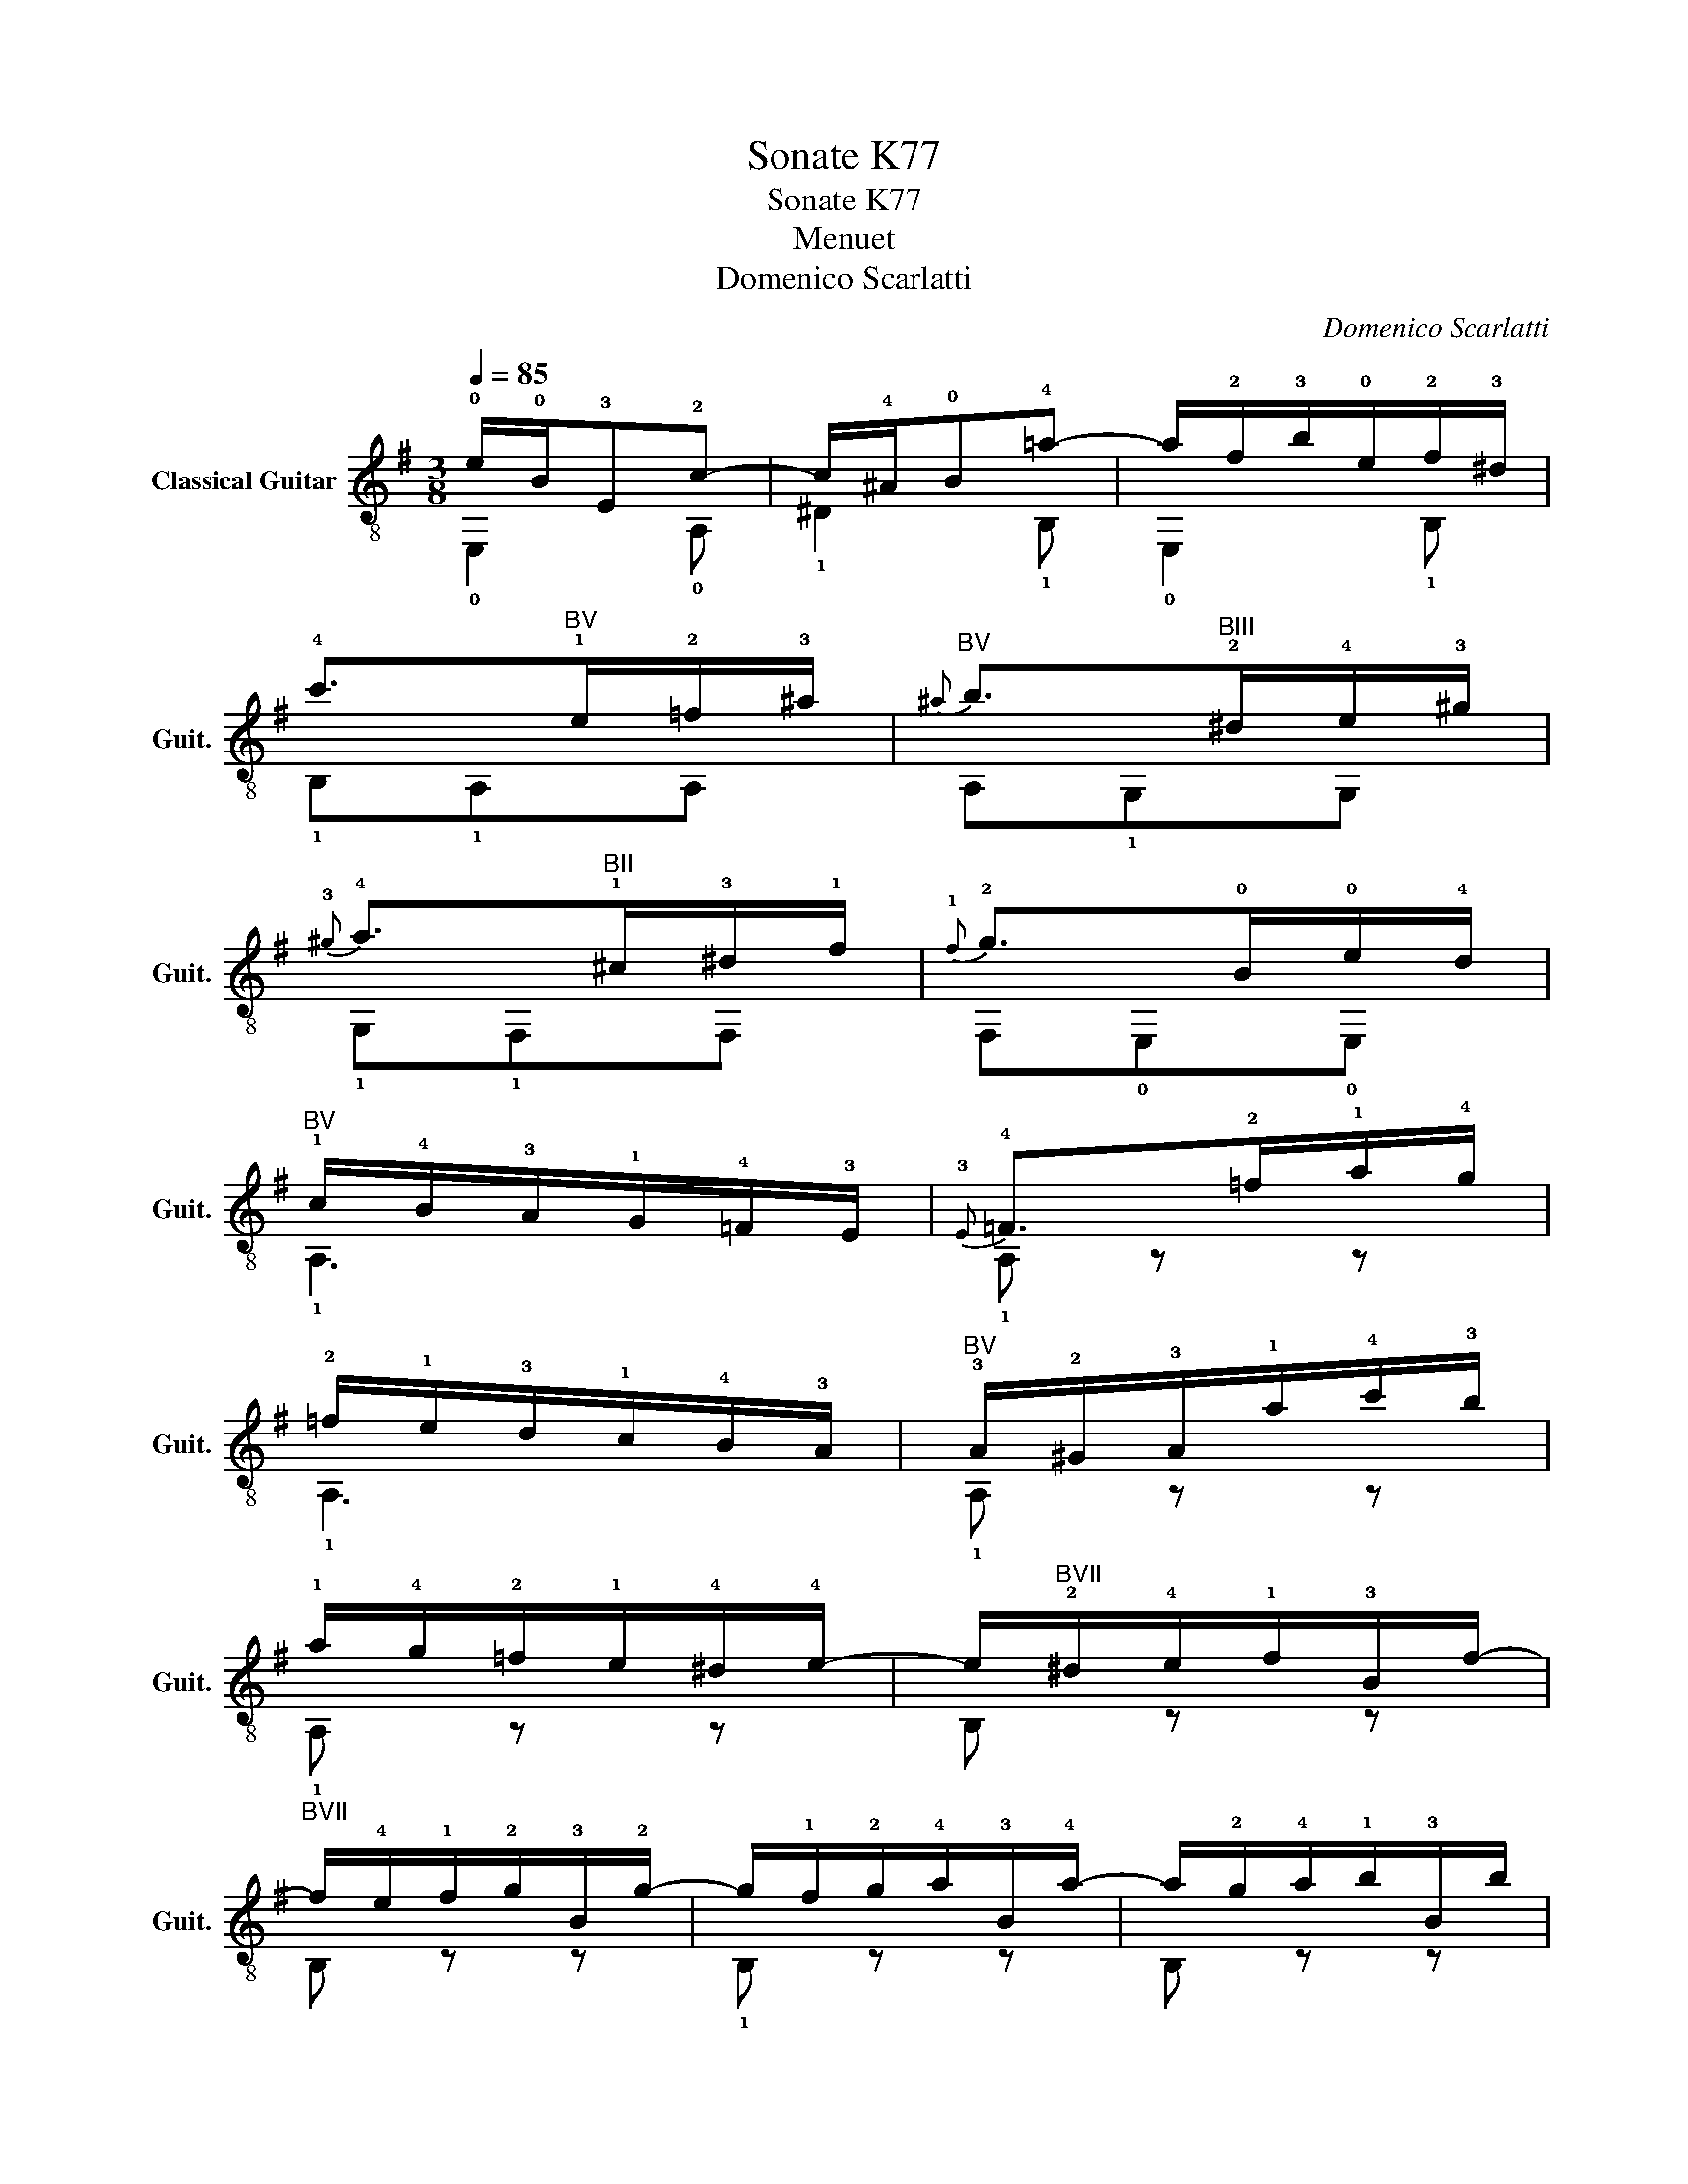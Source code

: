 X:1
T:Sonate K77
T:Sonate K77 
T:Menuet
T:Domenico Scarlatti
C:Domenico Scarlatti
%%score ( 1 2 )
L:1/8
Q:1/4=85
M:3/8
K:G
V:1 treble-8 nm="Classical Guitar" snm="Guit."
V:2 treble-8 
V:1
 !0!e/!0!B/!3!E!2!c- | c/!4!^A/!0!B!4!=a- | a/!2!f/!3!b/!0!e/!2!f/!3!^d/ | %3
 !4!c'>"^BV"!1!e!2!=f/!3!^a/ |"^BV"{^a} b>"^BIII"!2!^d!4!e/!3!^g/ | %5
{!3!^g} !4!a>"^BII"!1!^c!3!^d/!1!f/ |{!1!f} !2!g>!0!B!0!e/!4!d/ | %7
"^BV" !1!c/!4!B/!3!A/!1!G/!4!=F/!3!E/ |{!3!E} !4!=F>!2!=f!1!a/!4!g/ | %9
 !2!=f/!1!e/!3!d/!1!c/!4!B/!3!A/ |"^BV" !3!A/!2!^G/!3!A/!1!a/!4!c'/!3!b/ | %11
 !1!a/!4!g/!2!=f/!1!e/!4!^d/!4!e/- | e/"^BVII"!2!^d/!4!e/!1!f/!3!B/f/- | %13
"^BVII" f/!4!e/!1!f/!2!g/!3!B/!2!g/- | g/!1!f/!2!g/!4!a/!3!B/!4!a/- | a/!2!g/!4!a/!1!b/!3!B/b/ | %16
"^BVII" !4!a/!2!g/!1!f/!3!e/!2!^d/!3!e/ | !1!!1!f/!4!c/!0!B/!4!A/!0!G/!1!F/ | !0!G/!0!e/!3!F!4!^d | %19
 !0!e3 :: !0!e/!0!B/!1!E!2!d- | d/!0!B/!2!c"^BV"a- |"^BV" a/!2!=f/!3!d/!1!c/!4!B/!4!A/ | %23
{!4!A} !2!^G>!4!B!1!c/!1!e/ |{e} !2!=f>!2!A!3!_B/!4!^d/ |{!4!^d} e>!1!^G!1!A/!2!^c/ | %26
{!2!^c} !4!d>!4!F!1!^G/!0!B/ |{!0!B} !1!c>!1!A!4!a/!2!g/ | !1!f/!0!e/!3!d/!1!c/!0!B/!4!^A/ | %29
{!4!^A} !0!B>!0!B!0!e/!4!d/ |"^BV" !1!c/!4!B/!3!A/!1!G/!4!=F/!3!E/- | E/!1!^D/!3!E/!4!F/B,/F/- | %32
"^BVII" F/!1!E/!3!F/!4!G/B,/G/- | G/!3!F/!4!G/!1!A/B,/A/- |"^BVII" A/!4!G/!1!A/!3!B/B,/B/ | %35
 !1!A/!4!G/!3!F/!1!E/!1!^D/!2!E/ | !4!F/!0!G/!3!A/!0!B/!1!c/!2!A/ | %37
 !0!e/!1!f/!2!g/!4!a/!4!b/!0!e/ | !4!a/!2!f/!2!gT!2-3!f | !0!e3 :| %40
V:2
 !0!E,2 !0!A, | !1!^D2 !1!B, | !0!E,2 !1!B, | !1!B,!1!A,A, | A,!1!G,G, | !1!G,!1!F,F, | %6
 F,!0!E,!0!E, | !1!A,3 | !1!A, z z | !1!A,3 | !1!A, z z | !1!A, z z | B, z z | B, z z | !1!B, z z | %15
 B, z z | !1!B, z z | z z !3!^D | !4!E!0!A,!1!B, | !0!E,3 :: !0!E,2 !3!^G, | !0!A,2 A, | !1!D3 | %23
 !3!E!3!EE | E!0!D!0!D | !0!D!3!C!3!C | !3!C!2!B,!2!B, | !2!B,!0!A,!0!A, | !0!D!0!D!2!F, | %29
 !3!G,!3!G,!1!G, | !1!A,A,A, | !2!B, z z | B, z z | B, z z | B, z z | !1!B, z z | z !2!B,!0!A, | %37
 !3!G,!0!E,!1!G, | !0!A,!1!B,!1!B, | !0!E,3 :| %40

